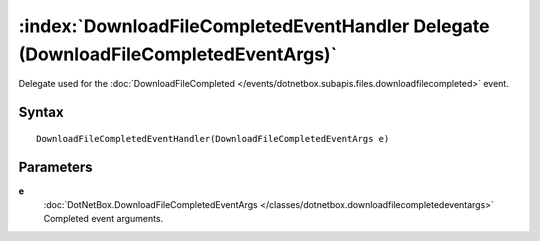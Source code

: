 :index:`DownloadFileCompletedEventHandler Delegate (DownloadFileCompletedEventArgs)`
====================================================================================

Delegate used for the :doc:`DownloadFileCompleted </events/dotnetbox.subapis.files.downloadfilecompleted>`  event.

Syntax
------

::

	DownloadFileCompletedEventHandler(DownloadFileCompletedEventArgs e)

Parameters
----------

**e**
	:doc:`DotNetBox.DownloadFileCompletedEventArgs </classes/dotnetbox.downloadfilecompletedeventargs>` Completed event arguments.

